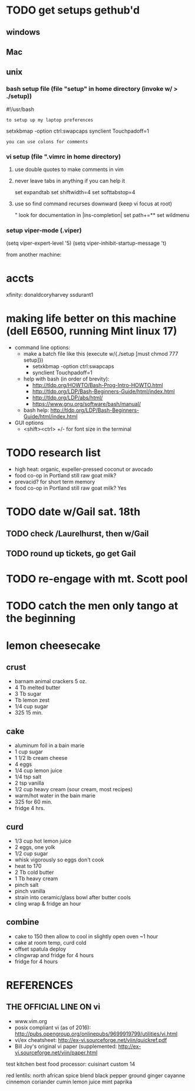 * TODO get setups gethub'd
** windows
** Mac
** unix
*** bash setup file (file "setup" in home directory (invoke w/ > ./setup))
#!/usr/bash 
: to setup up my laptop preferences
setxkbmap -option ctrl:swapcaps
synclient Touchpadoff=1
: you can use colons for comments
*** vi setup (file ".vimrc in home directory)
**** use double quotes to make comments in vim
**** never leave tabs in anything if you can help it
set expandtab
set shiftwidth=4
set softtabstop=4
**** use so find command recurses downward (keep vi focus at root)
" look for documentation in |ins-completion|
set path+=**
set wildmenu
*** setup viper-mode (.viper)
(setq viper-expert-level '5)
(setq viper-inhibit-startup-message 't)



from another machine:

* accts 
xfinity: donaldcoryharvey  ssdurant1 
* making life better on this machine (dell E6500, running Mint linux 17)
- command line options:
  - make a batch file like this (execute w/{./setup [must chmod 777 setup]})
    - setxkbmap -option ctrl:swapcaps
    - synclient Touchpadoff=1
  - help with bash (in order of brevity):
    - http://tldp.org/HOWTO/Bash-Prog-Intro-HOWTO.html
    - http://tldp.org/LDP/Bash-Beginners-Guide/html/index.html
    - http://tldp.org/LDP/abs/html/
    - https://www.gnu.org/software/bash/manual/
  - bash help:  http://tldp.org/LDP/Bash-Beginners-Guide/html/index.html
- GUI options
  - <shift><ctrl> +/-  for font size in the terminal

* TODO research list
- high heat: organic, expeller-pressed coconut or avocado
- food co-op in Portland still raw goat milk?
- prevacid? for short term memory
- food co-op in Portland still raw goat milk?  Yes

* TODO date w/Gail sat. 18th
** TODO check /Laurelhurst, then w/Gail
** TODO round up tickets, go get Gail

* TODO re-engage with mt. Scott pool
* TODO catch the men only tango at the beginning

* lemon cheesecake
** crust
- barnam animal crackers 5 oz.
- 4 Tb melted butter
- 3 Tb sugar
- Tb lemon zest 
- 1/4 cup sugar
- 325 15 min.
** cake
- aluminum foil in a bain marie
- 1 cup sugar
- 1 1/2 lb cream cheese
- 4 eggs
- 1/4 cup lemon juice
- 1/4 tsp salt
- 2 tsp vanilla
- 1/2 cup heavy cream (sour cream, most recipes)
- warm/hot water in the bain marie
- 325 for 60 min.
- fridge 4 hrs.
** curd
- 1/3 cup hot lemon juice
- 2 eggs, one yolk
- 1/2 cup sugar
- whisk vigorously so eggs don't cook
- heat to 170
- 2 Tb cold butter
- 1 Tb heavy cream
- pinch salt
- pinch vanilla
- strain into ceramic/glass bowl after butter cools
- cling wrap & fridge an hour
** combine
- cake to 150 then allow to cool in slightly open oven ~1 hour
- cake at room temp, curd cold
- offset spatula deploy
- clingwrap and fridge for 4 hours
- fridge for 4 hours
* REFERENCES
** THE OFFICIAL LINE ON vi
- www.vim.org
- posix compliant vi (as of 2016):  http://pubs.opengroup.org/onlinepubs/9699919799/utilities/vi.html
- vi/ex cheatsheet:  http://ex-vi.sourceforge.net/viin/quickref.pdf 
- Bill Joy's original vi paper (supplemented:   http://ex-vi.sourceforge.net/viin/paper.html






test kitchen best food processor:
    cuisinart custom 14

red lentils:
north african spice blend
  black pepper
  ground ginger
  cayanne
  cinnemon
  coriander
  cumin
  lemon juice
  mint
  paprika


